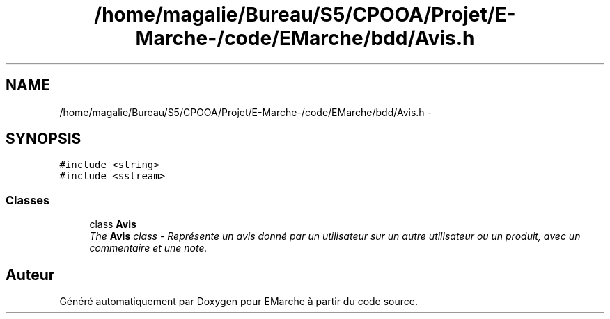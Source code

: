 .TH "/home/magalie/Bureau/S5/CPOOA/Projet/E-Marche-/code/EMarche/bdd/Avis.h" 3 "Vendredi 18 Décembre 2015" "Version 6" "EMarche" \" -*- nroff -*-
.ad l
.nh
.SH NAME
/home/magalie/Bureau/S5/CPOOA/Projet/E-Marche-/code/EMarche/bdd/Avis.h \- 
.SH SYNOPSIS
.br
.PP
\fC#include <string>\fP
.br
\fC#include <sstream>\fP
.br

.SS "Classes"

.in +1c
.ti -1c
.RI "class \fBAvis\fP"
.br
.RI "\fIThe \fBAvis\fP class - Représente un avis donné par un utilisateur sur un autre utilisateur ou un produit, avec un commentaire et une note\&. \fP"
.in -1c
.SH "Auteur"
.PP 
Généré automatiquement par Doxygen pour EMarche à partir du code source\&.
